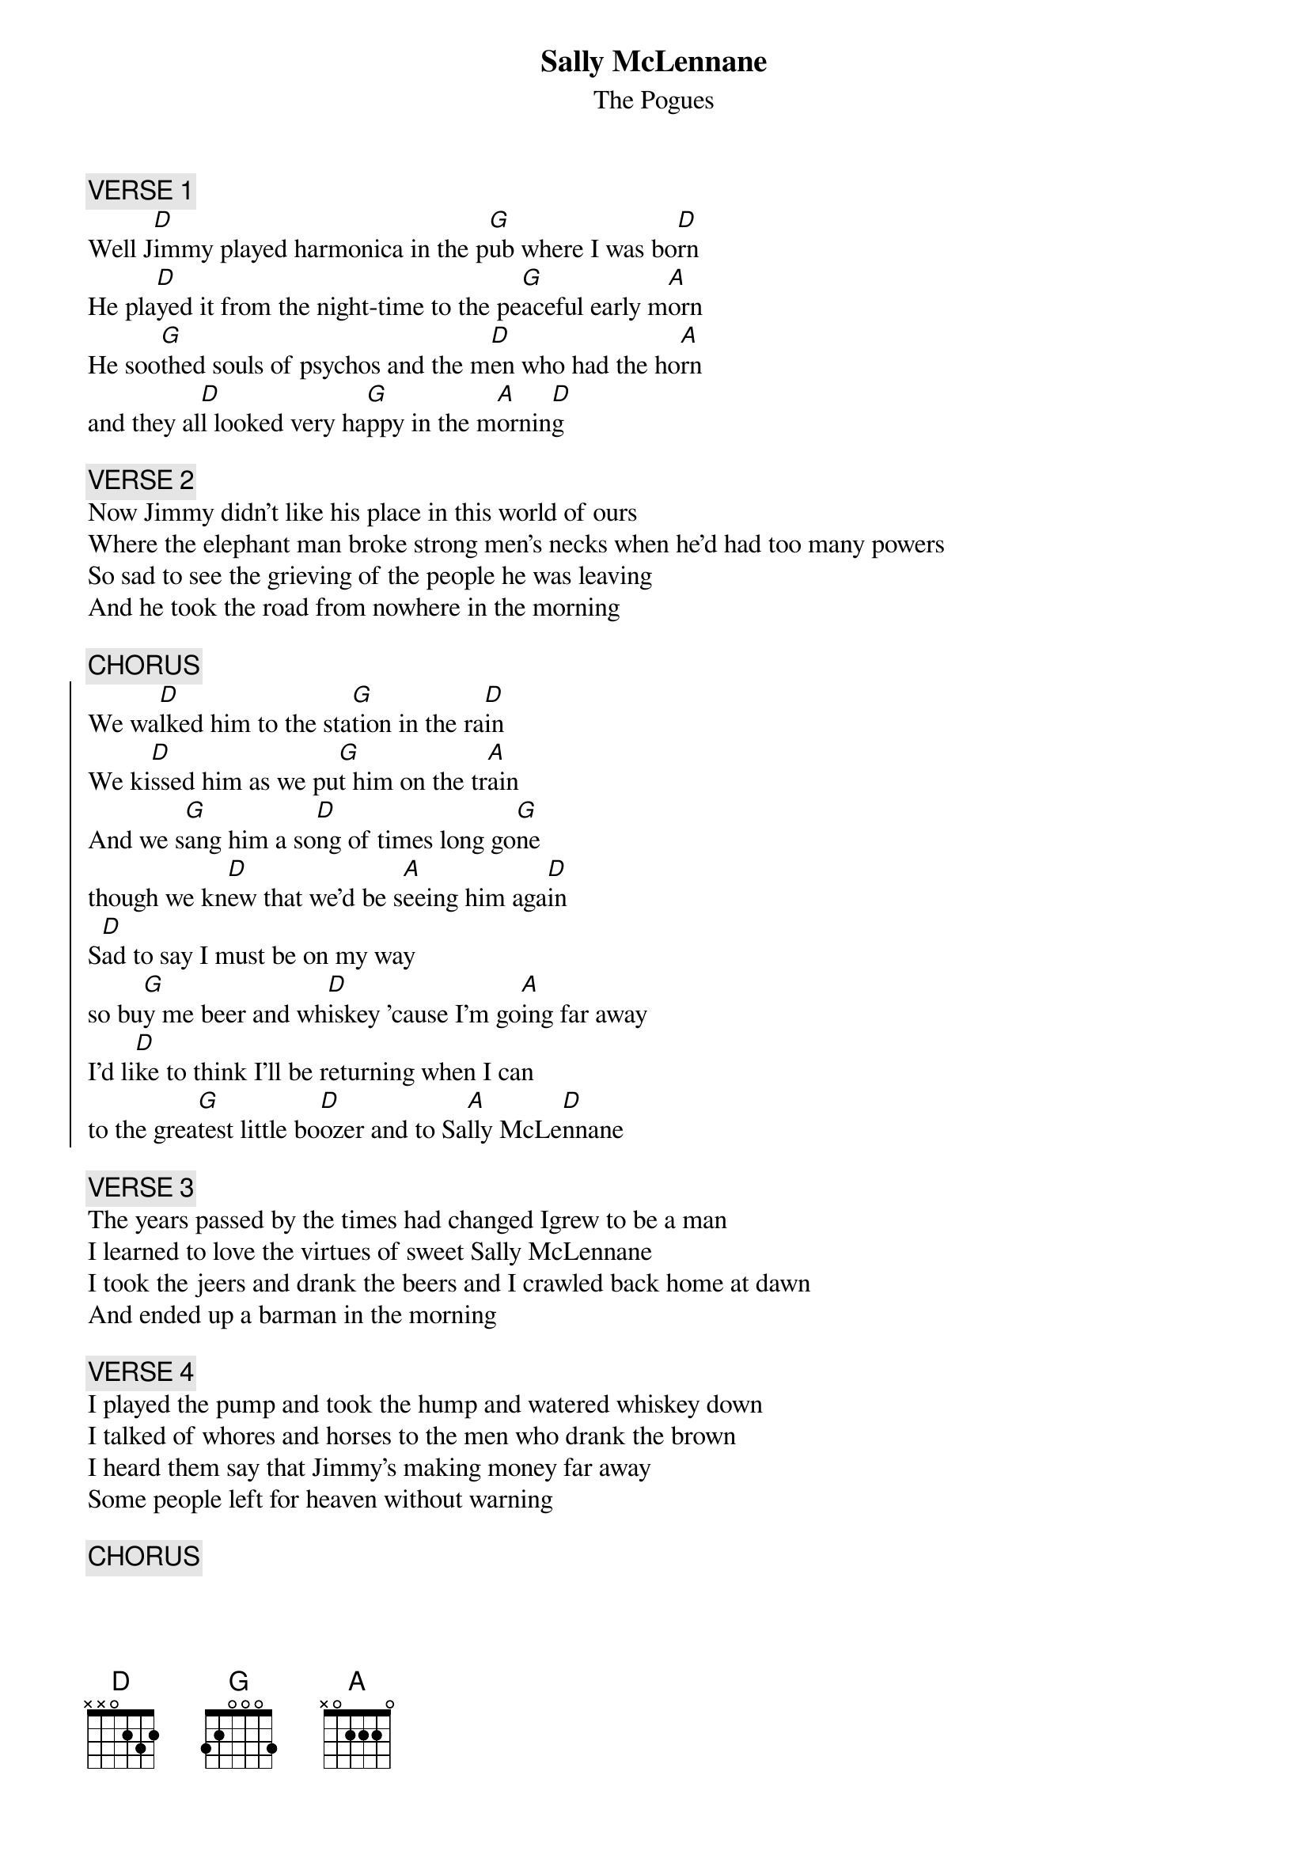 {t:Sally McLennane}
{st:The Pogues}
# It's by Shane McGowan.
{c:VERSE 1}
Well J[D]immy played harmonica in the p[G]ub where I was bo[D]rn
He pla[D]yed it from the night-time to the pe[G]aceful early m[A]orn
He soo[G]thed souls of psychos and the m[D]en who had the ho[A]rn
and they al[D]l looked very ha[G]ppy in the m[A]ornin[D]g

{c:VERSE 2}
Now Jimmy didn't like his place in this world of ours
Where the elephant man broke strong men's necks when he'd had too many powers
So sad to see the grieving of the people he was leaving
And he took the road from nowhere in the morning

{c:CHORUS}
{soc}
We wa[D]lked him to the sta[G]tion in the ra[D]in
We ki[D]ssed him as we pu[G]t him on the tr[A]ain
And we s[G]ang him a so[D]ng of times long go[G]ne
though we kn[D]ew that we'd be s[A]eeing him aga[D]in   
S[D]ad to say I must be on my way
so bu[G]y me beer and wh[D]iskey 'cause I'm go[A]ing far away
I'd li[D]ke to think I'll be returning when I can
to the grea[G]test little bo[D]ozer and to Sa[A]lly McLe[D]nnane
{eoc}

{c:VERSE 3}
The years passed by the times had changed Igrew to be a man
I learned to love the virtues of sweet Sally McLennane
I took the jeers and drank the beers and I crawled back home at dawn
And ended up a barman in the morning

{c:VERSE 4}
I played the pump and took the hump and watered whiskey down
I talked of whores and horses to the men who drank the brown
I heard them say that Jimmy's making money far away
Some people left for heaven without warning

{c:CHORUS}

{c:VERSE 5}
When Jimmy came back home he was surprised that they where gone
He asked me all the details of the train that they went on
Some people they arescared to croak but Jimmy drank until he choked
And took the road for heaven in the morning
